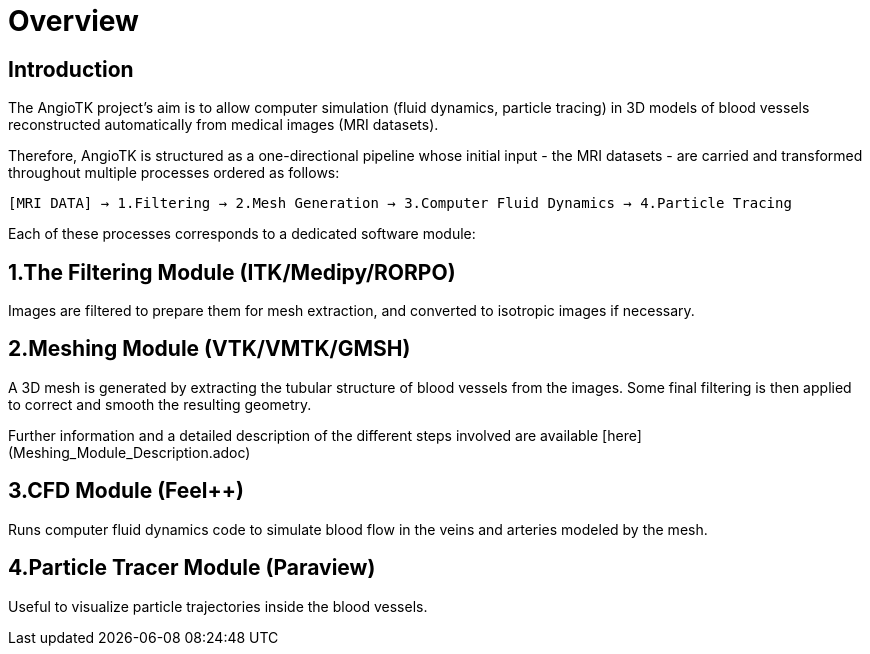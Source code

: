 # Overview

## Introduction
The AngioTK project's aim is to allow computer simulation (fluid dynamics, particle tracing) in 3D models of blood vessels reconstructed automatically from medical images (MRI datasets).

Therefore, AngioTK is structured as a one-directional pipeline whose initial input - the MRI datasets - are carried and transformed throughout multiple processes ordered as follows:

`[MRI DATA] -> 1.Filtering -> 2.Mesh Generation -> 3.Computer Fluid Dynamics -> 4.Particle Tracing`

Each of these processes corresponds to a dedicated software module:

## 1.The Filtering Module (ITK/Medipy/RORPO)

Images are filtered to prepare them for mesh extraction, and converted to isotropic images if necessary.

## 2.Meshing Module (VTK/VMTK/GMSH)

A 3D mesh is generated by extracting the tubular structure of blood vessels from the images. Some final filtering is then applied to correct and smooth the resulting geometry.

Further information and a detailed description of the different steps involved are available [here](Meshing_Module_Description.adoc)

## 3.CFD Module (Feel++)

Runs computer fluid dynamics code to simulate blood flow in the veins and arteries modeled by the mesh.

## 4.Particle Tracer Module (Paraview)
Useful to visualize particle trajectories inside the blood vessels.